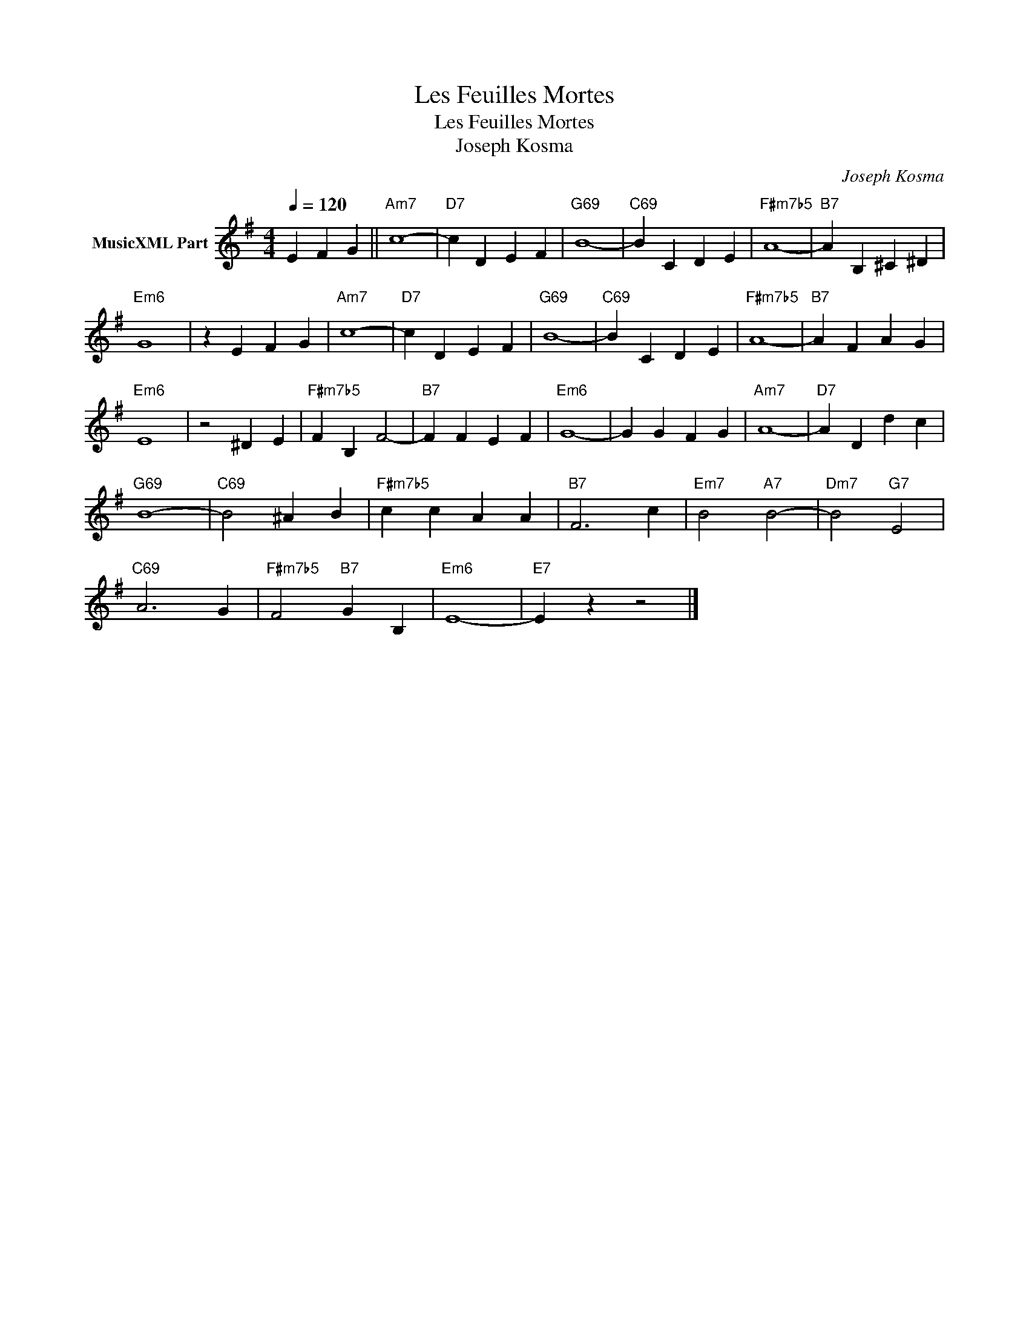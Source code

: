 X:1
T:Les Feuilles Mortes
T:Les Feuilles Mortes
T:Joseph Kosma
C:Joseph Kosma
Z:All Rights Reserved
L:1/4
Q:1/4=120
M:4/4
K:Emin
V:1 treble transpose=-12 nm="MusicXML Part"
%%MIDI program 25
%%MIDI control 7 102
%%MIDI control 10 64
V:1
 E F G ||"Am7" c4- |"D7" c D E F |"G69" B4- |"C69" B C D E |"F#m7b5" A4- |"B7" A B, ^C ^D | %7
"Em6" G4 | z E F G |"Am7" c4- |"D7" c D E F |"G69" B4- |"C69" B C D E |"F#m7b5" A4- |"B7" A F A G | %15
"Em6" E4 | z2 ^D E |"F#m7b5" F B, F2- |"B7" F F E F |"Em6" G4- | G G F G |"Am7" A4- |"D7" A D d c | %23
"G69" B4- |"C69" B2 ^A B |"F#m7b5" c c A A |"B7" F3 c |"Em7" B2"A7" B2- |"Dm7" B2"G7" E2 | %29
"C69" A3 G |"F#m7b5" F2"B7" G B, |"Em6" E4- |"E7" E z z2 |] %33

